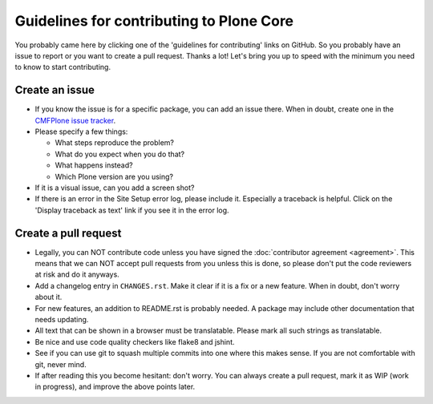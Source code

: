 .. -*- coding: utf-8 -*-

.. Note: this page is linked to from CONTRIBUTING.rst in all packages.  Keep it short!

=========================================
Guidelines for contributing to Plone Core
=========================================

You probably came here by clicking one of the 'guidelines for contributing' links on GitHub.
So you probably have an issue to report or you want to create a pull request.
Thanks a lot!
Let's bring you up to speed with the minimum you need to know to start contributing.


Create an issue
===============

* If you know the issue is for a specific package, you can add an issue there.
  When in doubt, create one in the `CMFPlone issue tracker <https://github.com/plone/Products.CMFPlone/issues>`_.

* Please specify a few things:

  - What steps reproduce the problem?

  - What do you expect when you do that?

  - What happens instead?

  - Which Plone version are you using?

* If it is a visual issue, can you add a screen shot?

* If there is an error in the Site Setup error log, please include it.
  Especially a traceback is helpful.
  Click on the  'Display traceback as text' link if you see it in the error log.


Create a pull request
=====================

* Legally,
  you can NOT contribute code unless you have signed the :doc:`contributor agreement <agreement>`.
  This means that we can NOT accept pull requests from you unless this is done,
  so please don't put the code reviewers at risk and do it anyways.

* Add a changelog entry in ``CHANGES.rst``.
  Make it clear if it is a fix or a new feature.
  When in doubt, don't worry about it.

* For new features, an addition to README.rst is probably needed.
  A package may include other documentation that needs updating.

* All text that can be shown in a browser must be translatable.
  Please mark all such strings as translatable.

* Be nice and use code quality checkers like flake8 and jshint.

* See if you can use git to squash multiple commits into one where this makes sense.
  If you are not comfortable with git, never mind.

* If after reading this you become hesitant: don't worry.
  You can always create a pull request, mark it as WIP (work in progress),
  and improve the above points later.
